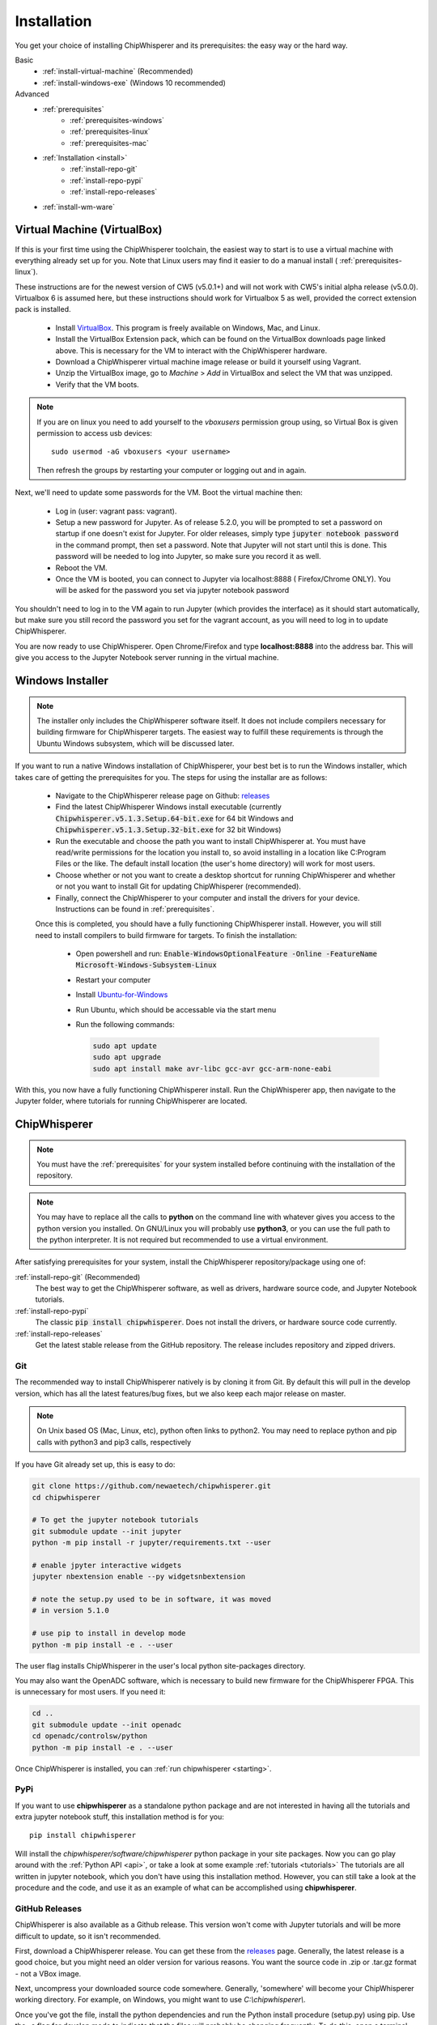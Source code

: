 .. _install:

############
Installation
############

You get your choice of installing ChipWhisperer and its prerequisites: the easy way
or the hard way.

Basic
 * :ref:`install-virtual-machine` (Recommended)
 * :ref:`install-windows-exe` (Windows 10 recommended)

Advanced
 * :ref:`prerequisites`
     * :ref:`prerequisites-windows`
     * :ref:`prerequisites-linux`
     * :ref:`prerequisites-mac`

 * :ref:`Installation <install>`
     * :ref:`install-repo-git`
     * :ref:`install-repo-pypi`
     * :ref:`install-repo-releases`

 * :ref:`install-wm-ware`


.. _install-virtual-machine:

****************************
Virtual Machine (VirtualBox)
****************************

If this is your first time using the ChipWhisperer toolchain, the easiest
way to start is to use a virtual machine with everything already set up for
you. Note that Linux users may find it easier to do a manual install (
:ref:`prerequisites-linux`).

These instructions are for the newest version of CW5 (v5.0.1+) and will not
work with CW5's initial alpha release (v5.0.0). Virtualbox 6 is assumed
here, but these instructions should work for Virtualbox 5 as well, provided
the correct extension pack is installed.

 * Install `VirtualBox`_. This program is freely available on Windows, Mac,
   and Linux.

 * Install the VirtualBox Extension pack, which can be found on the VirtualBox 
   downloads page linked above. This is necessary for the VM to interact with 
   the ChipWhisperer hardware.

 * Download a ChipWhisperer virtual machine image release or build it
   yourself using Vagrant.

 * Unzip the VirtualBox image, go to *Machine* > *Add* in VirtualBox and select
   the VM that was unzipped.

 * Verify that the VM boots.

.. note:: If you are on linux you need to add yourself to the *vboxusers*
    permission group using, so Virtual Box is given permission to access
    usb devices::

        sudo usermod -aG vboxusers <your username>

    Then refresh the groups by restarting your computer or logging out and in
    again.

Next, we'll need to update some passwords for the VM. Boot the virtual
machine then:

 * Log in (user: vagrant pass: vagrant).

 * Setup a new password for Jupyter. As of release 5.2.0, you will be prompted
   to set a password on startup if one doesn't exist for Jupyter. For older
   releases, simply type :code:`jupyter notebook password` in the command prompt,
   then set a password. Note
   that Jupyter will not start until this is done. This password will be
   needed to log into Jupyter, so make sure you record it as well.

 * Reboot the VM.

 * Once the VM is booted, you can connect to Jupyter via localhost:8888 (
   Firefox/Chrome ONLY). You will be asked for the password you set via
   jupyter notebook password

You shouldn't need to log in to the VM again to run Jupyter (which provides
the interface) as it should start automatically, but make sure you still
record the password you set for the vagrant account, as you will need to log
in to update ChipWhisperer.

You are now ready to use ChipWhisperer. Open Chrome/Firefox and
type **localhost:8888** into the address bar. This will give you access to
the Jupyter Notebook server running in the virtual machine.

.. _VirtualBox: https://www.virtualbox.org/wiki/Downloads

.. _install-windows-exe:

*****************
Windows Installer
*****************
.. note:: The installer only includes the ChipWhisperer software itself. It 
  does not include compilers necessary for building firmware for ChipWhisperer 
  targets. The easiest way to fulfill these requirements is through the Ubuntu 
  Windows subsystem, which will be discussed later.

If you want to run a native Windows installation of ChipWhisperer, your best 
bet is to run the Windows installer, which takes care of getting the 
prerequisites for you. The steps for using the installar are as follows:

 * Navigate to the ChipWhisperer release page on Github: `releases`_

 * Find the latest ChipWhisperer Windows install executable (currently 
   :code:`Chipwhisperer.v5.1.3.Setup.64-bit.exe` for 64 bit Windows and 
   :code:`Chipwhisperer.v5.1.3.Setup.32-bit.exe` for 32 bit Windows)
 
 * Run the executable and choose the path you want to install ChipWhisperer at. 
   You must have read/write permissions for the location you install to, so 
   avoid installing in a location like C:\Program Files or the like. The 
   default install location (the user's home directory) will work for most users.

 * Choose whether or not you want to create a desktop shortcut for running 
   ChipWhisperer and whether or not you want to install Git for updating 
   ChipWhisperer (recommended).

 * Finally, connect the ChipWhisperer to your computer and install the drivers for your device. 
   Instructions can be found in :ref:`prerequisites`.

 Once this is completed, you should have a fully functioning ChipWhisperer 
 install. However, you will still need to install compilers to build firmware for targets. To finish the installation:

  * Open powershell and run: :code:`Enable-WindowsOptionalFeature -Online -FeatureName Microsoft-Windows-Subsystem-Linux`

  * Restart your computer
 
  * Install `Ubuntu-for-Windows`_ 
  
  * Run Ubuntu, which should be accessable via the start menu

  * Run the following commands: 

    .. code:: bash

        sudo apt update
        sudo apt upgrade
        sudo apt install make avr-libc gcc-avr gcc-arm-none-eabi
 

With this, you now have a fully functioning ChipWhisperer install. Run the 
ChipWhisperer app, then navigate to the Jupyter folder, where tutorials for 
running ChipWhisperer are located.

.. _releases: https://github.com/newaetech/chipwhisperer/releases

.. _Ubuntu-for-Windows: https://www.microsoft.com/en-ca/p/ubuntu/9nblggh4msv6?activetab=pivot:overviewtab

.. _install-repo:

*************
ChipWhisperer
*************

.. note:: You must have the :ref:`prerequisites` for your system installed
	before continuing with the installation of the repository.

.. note:: You may have to replace all the calls to **python** on the command line with
    whatever gives you access to the python version you installed. On GNU/Linux you will
    probably use **python3**, or you can use the full path to the python interpreter.
    It is not required but recommended to use a virtual environment.

After satisfying prerequisites for your system, install the ChipWhisperer
repository/package using one of:

:ref:`install-repo-git` (Recommended)
  The best way to get the ChipWhisperer software, as well as
  drivers, hardware source code, and Jupyter Notebook tutorials.


:ref:`install-repo-pypi`
	The classic :code:`pip install chipwhisperer`. Does not install
	the drivers, or hardware source code currently.

:ref:`install-repo-releases`
	Get the latest stable release from the GitHub repository. The release includes
	repository and zipped drivers.

.. _install-repo-git:

Git
===

The recommended way to install ChipWhisperer natively is by cloning it from 
Git. By default this will pull in the develop version, which has all the 
latest features/bug fixes, but we also keep each major release on master.

.. note::

   On Unix based OS (Mac, Linux, etc), python often links to python2. You
   may need to replace python and pip calls with python3 and pip3 calls,
   respectively

If you have Git already set up, this is easy to do:

.. code:: bash

    git clone https://github.com/newaetech/chipwhisperer.git
    cd chipwhisperer

    # To get the jupyter notebook tutorials
    git submodule update --init jupyter
    python -m pip install -r jupyter/requirements.txt --user

    # enable jpyter interactive widgets
    jupyter nbextension enable --py widgetsnbextension

    # note the setup.py used to be in software, it was moved
    # in version 5.1.0

    # use pip to install in develop mode
    python -m pip install -e . --user

The user flag installs ChipWhisperer in the user's local python
site-packages directory.

You may also want the OpenADC software, which is necessary to build new
firmware for the ChipWhisperer FPGA. This is unnecessary for most users. If
you need it:

.. code::

    cd ..
    git submodule update --init openadc
    cd openadc/controlsw/python
    python -m pip install -e . --user

Once ChipWhisperer is installed, you can :ref:`run chipwhisperer <starting>`.

.. _install-repo-pypi:

PyPi
====

If you want to use **chipwhisperer** as a standalone python package and are not
interested in having all the tutorials and extra jupyter notebook stuff, this
installation method is for you::

    pip install chipwhisperer

Will install the *chipwhisperer/software/chipwhisperer* python package in your
site packages. Now you can go play around with the :ref:`Python API <api>`, or
take a look at some example :ref:`tutorials <tutorials>` The tutorials are all
written in jupyter notebook, which you don't have using this installation
method. However, you can still take a look at the procedure and the code, and
use it as an example of what can be accomplished using **chipwhisperer**.

.. _install-repo-releases:

GitHub Releases
===============

ChipWhisperer is also available as a Github release. This version won't come with
Jupyter tutorials and will be more difficult to update, so it isn't recommended.

First, download a ChipWhisperer release. You can get these from the `releases`_ page.
Generally, the latest release is a good choice, but you might need an older version
for various reasons. You want the source code in .zip or .tar.gz format - not a VBox
image.

Next, uncompress your downloaded source code somewhere. Generally, 'somewhere' will
become your ChipWhisperer working directory. For example, on Windows, you might
want to use *C:\\chipwhisperer\\*.

Once you've got the file, install the python dependencies and run the Python
install procedure (setup.py) using pip. Use the -e flag for develop mode to indicate
that the files will probably be changing frequently. To do this, open a terminal and run
the following, adjusting paths as needed:

.. code:: bash

    cd chipwhisperer
    python -m pip install -e . --user

    # to be able to run jupyter and the tutorials
    pip install -r jupyter/requirements.txt --user

    # enable jpyter interactive widgets
    jupyter nbextension enable --py widgetsnbextension


To test, run python and try importing the **chipwhisperer** module:

.. code:: python

    >>> import chipwhisperer as cw

If you want to run the tutorials you can now start the
:ref:`Jupyter Notebook server <starting>`.


.. _releases: https://github.com/newaetech/chipwhisperer/releases


.. _install-wm-ware:

*************************
Virtual Machine (VMWare)
*************************

For various reasons, such as licensing and USB support, users may prefer to run 
ChipWhisperer through VMWare instead of VirtualBox. A VMWare compatable image is not
provided with ChipWhisperer releases, but such an image can be easily converted
from the provided image using VirtualBox

 * Install `VirtualBox`_

 * Download a ChipWhisperer virtual machine image release or build it
   yourself using Vagrant.

 * Add the VM image to VirtualBox

 * Right click on the image in VirtualBox and select :code:`Export to OCI` 

 * Select :code:`OVF Format 1.0` and export using the default settings.

 * The resulting :code:`.ovf` file can be opened in VMWare. VMWare may complain
   about the file not following OVF specifications. If this happens, hit 
   :code:`retry`.

You should now have a working VMWare image. Boot the VM and add passwords as described in :ref:`install-virtual-machine`
Before logging out, run the following command and record the :code:`eth0` IP Address:

.. code:: bash

    ip addr

The final step is to setup VMWare port forwarding:

 * If you have VMWare Player, you'll need to install VMWare Workstation Pro.
   The required utility tool does not require a license to run, so Workstation
   Pro can be installed without purchasing the software. If you're already
   running Workstation Pro, you can skip this step.

 * Navigate to the folder where VMWare Workstation Pro is installed and run 
   :code:`vmnetcfg.exe`

 * Click the :code:`Change Settings` button.

 * Click on the :code:`NAT` table entry (typically VMnet8) and click on :code:`NAT Settings...` 
   Take note of the Subnet Address of this entry

 * Under the Port Fowarding table, click :code:`Add` and fill in the following settings:
     * :code:`Host port:                  8888`
     * :code:`Type:                       TCP`
     * :code:`Virtual machine IP address: <subnet address>`
     * :code:`Virtual machine port:       8888`
     * :code:`Description:                Jupyter` (optional)

 * Hit :code:`OK` until :code:`vmnetcfg.exe` is closed

You should now be able to open the VM and connect to :code:`<eth0 IP>:8888`, replacing
:code:`<eth0 IP>` with the IP address you recorded after running :code:`ip addr`. 


 

